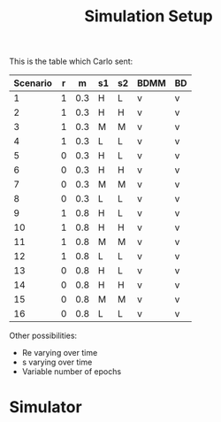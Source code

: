 #+title: Simulation Setup

This is the table which Carlo sent:

|----------+---+-----+----+----+------+----|
| Scenario | r |   m | s1 | s2 | BDMM | BD |
|----------+---+-----+----+----+------+----|
|        1 | 1 | 0.3 | H  | L  | v    | v  |
|        2 | 1 | 0.3 | H  | H  | v    | v  |
|        3 | 1 | 0.3 | M  | M  | v    | v  |
|        4 | 1 | 0.3 | L  | L  | v    | v  |
|        5 | 0 | 0.3 | H  | L  | v    | v  |
|        6 | 0 | 0.3 | H  | H  | v    | v  |
|        7 | 0 | 0.3 | M  | M  | v    | v  |
|        8 | 0 | 0.3 | L  | L  | v    | v  |
|        9 | 1 | 0.8 | H  | L  | v    | v  |
|       10 | 1 | 0.8 | H  | H  | v    | v  |
|       11 | 1 | 0.8 | M  | M  | v    | v  |
|       12 | 1 | 0.8 | L  | L  | v    | v  |
|       13 | 0 | 0.8 | H  | L  | v    | v  |
|       14 | 0 | 0.8 | H  | H  | v    | v  |
|       15 | 0 | 0.8 | M  | M  | v    | v  |
|       16 | 0 | 0.8 | L  | L  | v    | v  |
|----------+---+-----+----+----+------+----|


Other possibilities: 
- Re varying over time
- s varying over time
- Variable number of epochs


* Simulator

